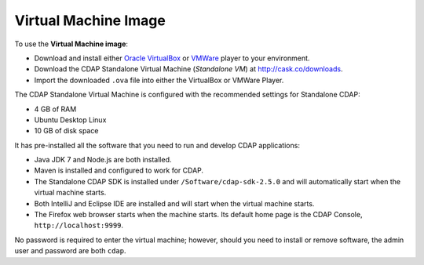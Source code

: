 .. :author: Cask Data, Inc.
   :description: CDAP Virtual Machine
   :copyright: Copyright © 2014 Cask Data, Inc.

============================================
Virtual Machine Image
============================================

.. highlight:: console

To use the **Virtual Machine image**:

- Download and install either `Oracle VirtualBox <https://www.virtualbox.org>`__ or
  `VMWare <http://www.vmware.com/products/player>`__ player to your environment.
- Download the CDAP Standalone Virtual Machine (*Standalone VM*) at `<http://cask.co/downloads>`__.
- Import the downloaded ``.ova`` file into either the VirtualBox or VMWare Player.

The CDAP Standalone Virtual Machine is configured with the recommended settings for Standalone CDAP:

- 4 GB of RAM
- Ubuntu Desktop Linux
- 10 GB of disk space

It has pre-installed all the software that you need to run and develop CDAP applications:

- Java JDK 7 and Node.js are both installed.
- Maven is installed and configured to work for CDAP.
- The Standalone CDAP SDK is installed under ``/Software/cdap-sdk-2.5.0`` and will
  automatically start when the virtual machine starts.
- Both IntelliJ and Eclipse IDE are installed and will start when the virtual machine starts.
- The Firefox web browser starts when the machine starts. Its default home page is the CDAP Console,
  ``http://localhost:9999``.

No password is required to enter the virtual machine; however, should you need to install or
remove software, the admin user and password are both ``cdap``.
